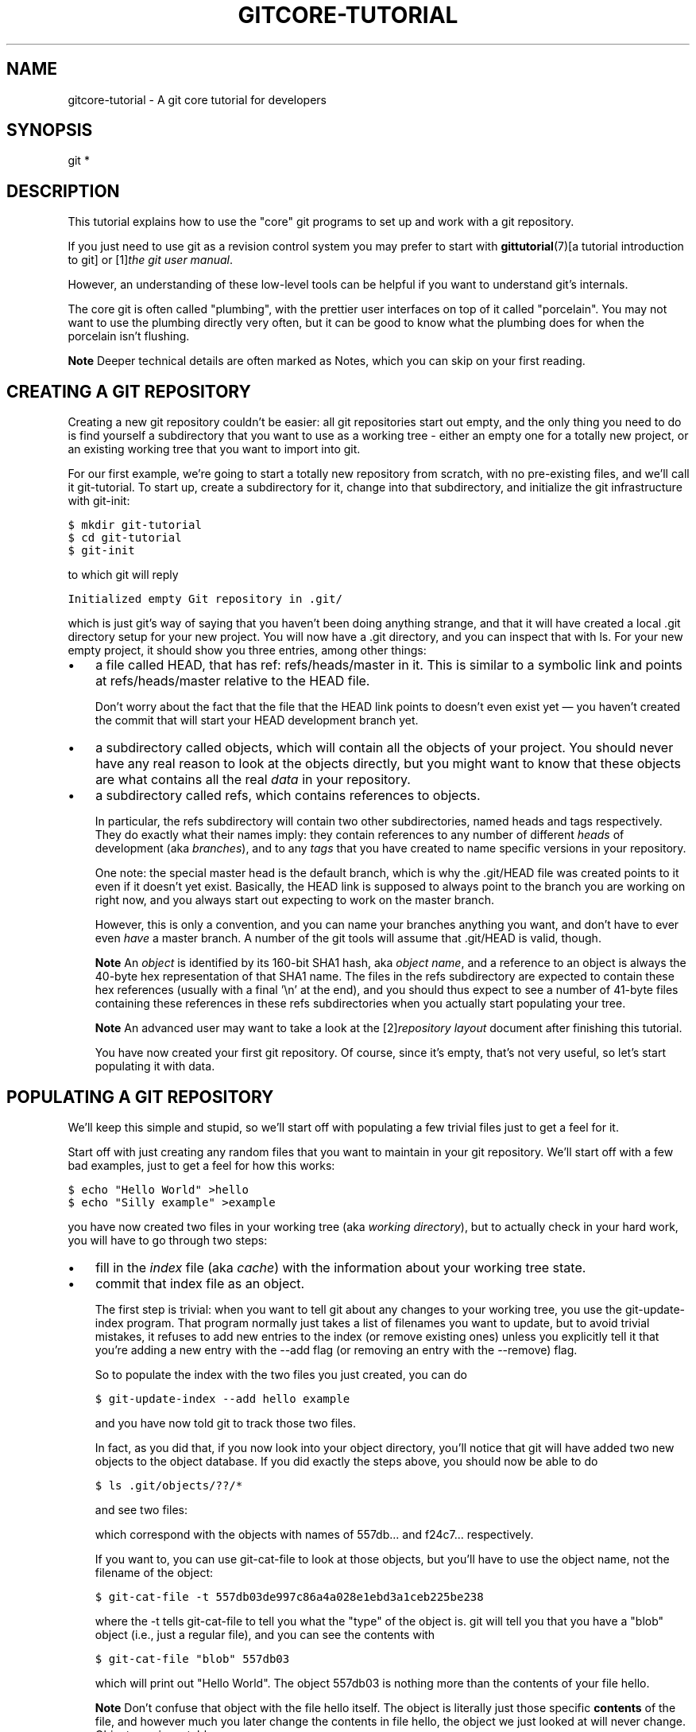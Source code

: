 .\" ** You probably do not want to edit this file directly **
.\" It was generated using the DocBook XSL Stylesheets (version 1.69.1).
.\" Instead of manually editing it, you probably should edit the DocBook XML
.\" source for it and then use the DocBook XSL Stylesheets to regenerate it.
.TH "GITCORE\-TUTORIAL" "7" "06/02/2008" "Git 1.5.6.rc0.84.g06f60" "Git Manual"
.\" disable hyphenation
.nh
.\" disable justification (adjust text to left margin only)
.ad l
.SH "NAME"
gitcore\-tutorial \- A git core tutorial for developers
.SH "SYNOPSIS"
git *
.SH "DESCRIPTION"
This tutorial explains how to use the "core" git programs to set up and work with a git repository.

If you just need to use git as a revision control system you may prefer to start with \fBgittutorial\fR(7)[a tutorial introduction to git] or [1]\&\fIthe git user manual\fR.

However, an understanding of these low\-level tools can be helpful if you want to understand git's internals.

The core git is often called "plumbing", with the prettier user interfaces on top of it called "porcelain". You may not want to use the plumbing directly very often, but it can be good to know what the plumbing does for when the porcelain isn't flushing.
.sp
.it 1 an-trap
.nr an-no-space-flag 1
.nr an-break-flag 1
.br
\fBNote\fR
Deeper technical details are often marked as Notes, which you can skip on your first reading.
.SH "CREATING A GIT REPOSITORY"
Creating a new git repository couldn't be easier: all git repositories start out empty, and the only thing you need to do is find yourself a subdirectory that you want to use as a working tree \- either an empty one for a totally new project, or an existing working tree that you want to import into git.

For our first example, we're going to start a totally new repository from scratch, with no pre\-existing files, and we'll call it git\-tutorial. To start up, create a subdirectory for it, change into that subdirectory, and initialize the git infrastructure with git\-init:
.sp
.nf
.ft C
$ mkdir git\-tutorial
$ cd git\-tutorial
$ git\-init
.ft

.fi
to which git will reply
.sp
.nf
.ft C
Initialized empty Git repository in .git/
.ft

.fi
which is just git's way of saying that you haven't been doing anything strange, and that it will have created a local .git directory setup for your new project. You will now have a .git directory, and you can inspect that with ls. For your new empty project, it should show you three entries, among other things:
.TP 3
\(bu
a file called HEAD, that has ref: refs/heads/master in it. This is similar to a symbolic link and points at refs/heads/master relative to the HEAD file.

Don't worry about the fact that the file that the HEAD link points to doesn't even exist yet \(em you haven't created the commit that will start your HEAD development branch yet.
.TP
\(bu
a subdirectory called objects, which will contain all the objects of your project. You should never have any real reason to look at the objects directly, but you might want to know that these objects are what contains all the real \fIdata\fR in your repository.
.TP
\(bu
a subdirectory called refs, which contains references to objects.

In particular, the refs subdirectory will contain two other subdirectories, named heads and tags respectively. They do exactly what their names imply: they contain references to any number of different \fIheads\fR of development (aka \fIbranches\fR), and to any \fItags\fR that you have created to name specific versions in your repository.

One note: the special master head is the default branch, which is why the .git/HEAD file was created points to it even if it doesn't yet exist. Basically, the HEAD link is supposed to always point to the branch you are working on right now, and you always start out expecting to work on the master branch.

However, this is only a convention, and you can name your branches anything you want, and don't have to ever even \fIhave\fR a master branch. A number of the git tools will assume that .git/HEAD is valid, though.
.sp
.it 1 an-trap
.nr an-no-space-flag 1
.nr an-break-flag 1
.br
\fBNote\fR
An \fIobject\fR is identified by its 160\-bit SHA1 hash, aka \fIobject name\fR, and a reference to an object is always the 40\-byte hex representation of that SHA1 name. The files in the refs subdirectory are expected to contain these hex references (usually with a final '\\n' at the end), and you should thus expect to see a number of 41\-byte files containing these references in these refs subdirectories when you actually start populating your tree.
.sp
.it 1 an-trap
.nr an-no-space-flag 1
.nr an-break-flag 1
.br
\fBNote\fR
An advanced user may want to take a look at the [2]\&\fIrepository layout\fR document after finishing this tutorial.

You have now created your first git repository. Of course, since it's empty, that's not very useful, so let's start populating it with data.
.SH "POPULATING A GIT REPOSITORY"
We'll keep this simple and stupid, so we'll start off with populating a few trivial files just to get a feel for it.

Start off with just creating any random files that you want to maintain in your git repository. We'll start off with a few bad examples, just to get a feel for how this works:
.sp
.nf
.ft C
$ echo "Hello World" >hello
$ echo "Silly example" >example
.ft

.fi
you have now created two files in your working tree (aka \fIworking directory\fR), but to actually check in your hard work, you will have to go through two steps:
.TP 3
\(bu
fill in the \fIindex\fR file (aka \fIcache\fR) with the information about your working tree state.
.TP
\(bu
commit that index file as an object.

The first step is trivial: when you want to tell git about any changes to your working tree, you use the git\-update\-index program. That program normally just takes a list of filenames you want to update, but to avoid trivial mistakes, it refuses to add new entries to the index (or remove existing ones) unless you explicitly tell it that you're adding a new entry with the \-\-add flag (or removing an entry with the \-\-remove) flag.

So to populate the index with the two files you just created, you can do
.sp
.nf
.ft C
$ git\-update\-index \-\-add hello example
.ft

.fi
and you have now told git to track those two files.

In fact, as you did that, if you now look into your object directory, you'll notice that git will have added two new objects to the object database. If you did exactly the steps above, you should now be able to do
.sp
.nf
.ft C
$ ls .git/objects/??/*
.ft

.fi
and see two files:
.sp
.nf
.ft C
.git/objects/55/7db03de997c86a4a028e1ebd3a1ceb225be238
.git/objects/f2/4c74a2e500f5ee1332c86b94199f52b1d1d962
.ft

.fi
which correspond with the objects with names of 557db\&... and f24c7\&... respectively.

If you want to, you can use git\-cat\-file to look at those objects, but you'll have to use the object name, not the filename of the object:
.sp
.nf
.ft C
$ git\-cat\-file \-t 557db03de997c86a4a028e1ebd3a1ceb225be238
.ft

.fi
where the \-t tells git\-cat\-file to tell you what the "type" of the object is. git will tell you that you have a "blob" object (i.e., just a regular file), and you can see the contents with
.sp
.nf
.ft C
$ git\-cat\-file "blob" 557db03
.ft

.fi
which will print out "Hello World". The object 557db03 is nothing more than the contents of your file hello.
.sp
.it 1 an-trap
.nr an-no-space-flag 1
.nr an-break-flag 1
.br
\fBNote\fR
Don't confuse that object with the file hello itself. The object is literally just those specific \fBcontents\fR of the file, and however much you later change the contents in file hello, the object we just looked at will never change. Objects are immutable.
.sp
.it 1 an-trap
.nr an-no-space-flag 1
.nr an-break-flag 1
.br
\fBNote\fR
The second example demonstrates that you can abbreviate the object name to only the first several hexadecimal digits in most places.

Anyway, as we mentioned previously, you normally never actually take a look at the objects themselves, and typing long 40\-character hex names is not something you'd normally want to do. The above digression was just to show that git\-update\-index did something magical, and actually saved away the contents of your files into the git object database.

Updating the index did something else too: it created a .git/index file. This is the index that describes your current working tree, and something you should be very aware of. Again, you normally never worry about the index file itself, but you should be aware of the fact that you have not actually really "checked in" your files into git so far, you've only \fBtold\fR git about them.

However, since git knows about them, you can now start using some of the most basic git commands to manipulate the files or look at their status.

In particular, let's not even check in the two files into git yet, we'll start off by adding another line to hello first:
.sp
.nf
.ft C
$ echo "It's a new day for git" >>hello
.ft

.fi
and you can now, since you told git about the previous state of hello, ask git what has changed in the tree compared to your old index, using the git\-diff\-files command:
.sp
.nf
.ft C
$ git\-diff\-files
.ft

.fi
Oops. That wasn't very readable. It just spit out its own internal version of a diff, but that internal version really just tells you that it has noticed that "hello" has been modified, and that the old object contents it had have been replaced with something else.

To make it readable, we can tell git\-diff\-files to output the differences as a patch, using the \-p flag:
.sp
.nf
.ft C
$ git\-diff\-files \-p
diff \-\-git a/hello b/hello
index 557db03..263414f 100644
\-\-\- a/hello
+++ b/hello
@@ \-1 +1,2 @@
 Hello World
+It's a new day for git
.ft

.fi
i.e. the diff of the change we caused by adding another line to hello.

In other words, git\-diff\-files always shows us the difference between what is recorded in the index, and what is currently in the working tree. That's very useful.

A common shorthand for git\-diff\-files \-p is to just write git diff, which will do the same thing.
.sp
.nf
.ft C
$ git diff
diff \-\-git a/hello b/hello
index 557db03..263414f 100644
\-\-\- a/hello
+++ b/hello
@@ \-1 +1,2 @@
 Hello World
+It's a new day for git
.ft

.fi
.SH "COMMITTING GIT STATE"
Now, we want to go to the next stage in git, which is to take the files that git knows about in the index, and commit them as a real tree. We do that in two phases: creating a \fItree\fR object, and committing that \fItree\fR object as a \fIcommit\fR object together with an explanation of what the tree was all about, along with information of how we came to that state.

Creating a tree object is trivial, and is done with git\-write\-tree. There are no options or other input: git\-write\-tree will take the current index state, and write an object that describes that whole index. In other words, we're now tying together all the different filenames with their contents (and their permissions), and we're creating the equivalent of a git "directory" object:
.sp
.nf
.ft C
$ git\-write\-tree
.ft

.fi
and this will just output the name of the resulting tree, in this case (if you have done exactly as I've described) it should be
.sp
.nf
.ft C
8988da15d077d4829fc51d8544c097def6644dbb
.ft

.fi
which is another incomprehensible object name. Again, if you want to, you can use git\-cat\-file \-t 8988d... to see that this time the object is not a "blob" object, but a "tree" object (you can also use git\-cat\-file to actually output the raw object contents, but you'll see mainly a binary mess, so that's less interesting).

However \(em normally you'd never use git\-write\-tree on its own, because normally you always commit a tree into a commit object using the git\-commit\-tree command. In fact, it's easier to not actually use git\-write\-tree on its own at all, but to just pass its result in as an argument to git\-commit\-tree.

git\-commit\-tree normally takes several arguments \(em it wants to know what the \fIparent\fR of a commit was, but since this is the first commit ever in this new repository, and it has no parents, we only need to pass in the object name of the tree. However, git\-commit\-tree also wants to get a commit message on its standard input, and it will write out the resulting object name for the commit to its standard output.

And this is where we create the .git/refs/heads/master file which is pointed at by HEAD. This file is supposed to contain the reference to the top\-of\-tree of the master branch, and since that's exactly what git\-commit\-tree spits out, we can do this all with a sequence of simple shell commands:
.sp
.nf
.ft C
$ tree=$(git\-write\-tree)
$ commit=$(echo 'Initial commit' | git\-commit\-tree $tree)
$ git\-update\-ref HEAD $commit
.ft

.fi
In this case this creates a totally new commit that is not related to anything else. Normally you do this only \fBonce\fR for a project ever, and all later commits will be parented on top of an earlier commit.

Again, normally you'd never actually do this by hand. There is a helpful script called git commit that will do all of this for you. So you could have just written git commit instead, and it would have done the above magic scripting for you.
.SH "MAKING A CHANGE"
Remember how we did the git\-update\-index on file hello and then we changed hello afterward, and could compare the new state of hello with the state we saved in the index file?

Further, remember how I said that git\-write\-tree writes the contents of the \fBindex\fR file to the tree, and thus what we just committed was in fact the \fBoriginal\fR contents of the file hello, not the new ones. We did that on purpose, to show the difference between the index state, and the state in the working tree, and how they don't have to match, even when we commit things.

As before, if we do git\-diff\-files \-p in our git\-tutorial project, we'll still see the same difference we saw last time: the index file hasn't changed by the act of committing anything. However, now that we have committed something, we can also learn to use a new command: git\-diff\-index.

Unlike git\-diff\-files, which showed the difference between the index file and the working tree, git\-diff\-index shows the differences between a committed \fBtree\fR and either the index file or the working tree. In other words, git\-diff\-index wants a tree to be diffed against, and before we did the commit, we couldn't do that, because we didn't have anything to diff against.

But now we can do
.sp
.nf
.ft C
$ git\-diff\-index \-p HEAD
.ft

.fi
(where \-p has the same meaning as it did in git\-diff\-files), and it will show us the same difference, but for a totally different reason. Now we're comparing the working tree not against the index file, but against the tree we just wrote. It just so happens that those two are obviously the same, so we get the same result.

Again, because this is a common operation, you can also just shorthand it with
.sp
.nf
.ft C
$ git diff HEAD
.ft

.fi
which ends up doing the above for you.

In other words, git\-diff\-index normally compares a tree against the working tree, but when given the \-\-cached flag, it is told to instead compare against just the index cache contents, and ignore the current working tree state entirely. Since we just wrote the index file to HEAD, doing git\-diff\-index \-\-cached \-p HEAD should thus return an empty set of differences, and that's exactly what it does.
.sp
.it 1 an-trap
.nr an-no-space-flag 1
.nr an-break-flag 1
.br
\fBNote\fR
git\-diff\-index really always uses the index for its comparisons, and saying that it compares a tree against the working tree is thus not strictly accurate. In particular, the list of files to compare (the "meta\-data") \fBalways\fR comes from the index file, regardless of whether the \-\-cached flag is used or not. The \-\-cached flag really only determines whether the file \fBcontents\fR to be compared come from the working tree or not.

This is not hard to understand, as soon as you realize that git simply never knows (or cares) about files that it is not told about explicitly. git will never go \fBlooking\fR for files to compare, it expects you to tell it what the files are, and that's what the index is there for.

However, our next step is to commit the \fBchange\fR we did, and again, to understand what's going on, keep in mind the difference between "working tree contents", "index file" and "committed tree". We have changes in the working tree that we want to commit, and we always have to work through the index file, so the first thing we need to do is to update the index cache:
.sp
.nf
.ft C
$ git\-update\-index hello
.ft

.fi
(note how we didn't need the \-\-add flag this time, since git knew about the file already).

Note what happens to the different git\-diff\-* versions here. After we've updated hello in the index, git\-diff\-files \-p now shows no differences, but git\-diff\-index \-p HEAD still *does* show that the current state is different from the state we committed. In fact, now git\-diff\-index shows the same difference whether we use the \-\-cached flag or not, since now the index is coherent with the working tree.

Now, since we've updated hello in the index, we can commit the new version. We could do it by writing the tree by hand again, and committing the tree (this time we'd have to use the \-p HEAD flag to tell commit that the HEAD was the \fBparent\fR of the new commit, and that this wasn't an initial commit any more), but you've done that once already, so let's just use the helpful script this time:
.sp
.nf
.ft C
$ git commit
.ft

.fi
which starts an editor for you to write the commit message and tells you a bit about what you have done.

Write whatever message you want, and all the lines that start with \fI#\fR will be pruned out, and the rest will be used as the commit message for the change. If you decide you don't want to commit anything after all at this point (you can continue to edit things and update the index), you can just leave an empty message. Otherwise git commit will commit the change for you.

You've now made your first real git commit. And if you're interested in looking at what git commit really does, feel free to investigate: it's a few very simple shell scripts to generate the helpful (?) commit message headers, and a few one\-liners that actually do the commit itself (git\-commit).
.SH "INSPECTING CHANGES"
While creating changes is useful, it's even more useful if you can tell later what changed. The most useful command for this is another of the diff family, namely git\-diff\-tree.

git\-diff\-tree can be given two arbitrary trees, and it will tell you the differences between them. Perhaps even more commonly, though, you can give it just a single commit object, and it will figure out the parent of that commit itself, and show the difference directly. Thus, to get the same diff that we've already seen several times, we can now do
.sp
.nf
.ft C
$ git\-diff\-tree \-p HEAD
.ft

.fi
(again, \-p means to show the difference as a human\-readable patch), and it will show what the last commit (in HEAD) actually changed.
.sp
.it 1 an-trap
.nr an-no-space-flag 1
.nr an-break-flag 1
.br
\fBNote\fR
Here is an ASCII art by Jon Loeliger that illustrates how various diff\-* commands compare things.
.sp
.nf
            diff\-tree
             +\-\-\-\-+
             |    |
             |    |
             V    V
          +\-\-\-\-\-\-\-\-\-\-\-+
          | Object DB |
          |  Backing  |
          |   Store   |
          +\-\-\-\-\-\-\-\-\-\-\-+
            ^    ^
            |    |
            |    |  diff\-index \-\-cached
            |    |
diff\-index  |    V
            |  +\-\-\-\-\-\-\-\-\-\-\-+
            |  |   Index   |
            |  |  "cache"  |
            |  +\-\-\-\-\-\-\-\-\-\-\-+
            |    ^
            |    |
            |    |  diff\-files
            |    |
            V    V
          +\-\-\-\-\-\-\-\-\-\-\-+
          |  Working  |
          | Directory |
          +\-\-\-\-\-\-\-\-\-\-\-+
.fi
More interestingly, you can also give git\-diff\-tree the \-\-pretty flag, which tells it to also show the commit message and author and date of the commit, and you can tell it to show a whole series of diffs. Alternatively, you can tell it to be "silent", and not show the diffs at all, but just show the actual commit message.

In fact, together with the git\-rev\-list program (which generates a list of revisions), git\-diff\-tree ends up being a veritable fount of changes. A trivial (but very useful) script called git\-whatchanged is included with git which does exactly this, and shows a log of recent activities.

To see the whole history of our pitiful little git\-tutorial project, you can do
.sp
.nf
.ft C
$ git log
.ft

.fi
which shows just the log messages, or if we want to see the log together with the associated patches use the more complex (and much more powerful)
.sp
.nf
.ft C
$ git\-whatchanged \-p
.ft

.fi
and you will see exactly what has changed in the repository over its short history.
.sp
.it 1 an-trap
.nr an-no-space-flag 1
.nr an-break-flag 1
.br
\fBNote\fR
When using the above two commands, the initial commit will be shown. If this is a problem because it is huge, you can hide it by setting the log.showroot configuration variable to false. Having this, you can still show it for each command just adding the \-\-root option, which is a flag for git\-diff\-tree accepted by both commands.

With that, you should now be having some inkling of what git does, and can explore on your own.
.sp
.it 1 an-trap
.nr an-no-space-flag 1
.nr an-break-flag 1
.br
\fBNote\fR
Most likely, you are not directly using the core git Plumbing commands, but using Porcelain such as git\-add, `git\-rm' and `git\-commit'.
.SH "TAGGING A VERSION"
In git, there are two kinds of tags, a "light" one, and an "annotated tag".

A "light" tag is technically nothing more than a branch, except we put it in the .git/refs/tags/ subdirectory instead of calling it a head. So the simplest form of tag involves nothing more than
.sp
.nf
.ft C
$ git tag my\-first\-tag
.ft

.fi
which just writes the current HEAD into the .git/refs/tags/my\-first\-tag file, after which point you can then use this symbolic name for that particular state. You can, for example, do
.sp
.nf
.ft C
$ git diff my\-first\-tag
.ft

.fi
to diff your current state against that tag which at this point will obviously be an empty diff, but if you continue to develop and commit stuff, you can use your tag as an "anchor\-point" to see what has changed since you tagged it.

An "annotated tag" is actually a real git object, and contains not only a pointer to the state you want to tag, but also a small tag name and message, along with optionally a PGP signature that says that yes, you really did that tag. You create these annotated tags with either the \-a or \-s flag to git tag:
.sp
.nf
.ft C
$ git tag \-s <tagname>
.ft

.fi
which will sign the current HEAD (but you can also give it another argument that specifies the thing to tag, i.e., you could have tagged the current mybranch point by using git tag <tagname> mybranch).

You normally only do signed tags for major releases or things like that, while the light\-weight tags are useful for any marking you want to do \(em any time you decide that you want to remember a certain point, just create a private tag for it, and you have a nice symbolic name for the state at that point.
.SH "COPYING REPOSITORIES"
git repositories are normally totally self\-sufficient and relocatable. Unlike CVS, for example, there is no separate notion of "repository" and "working tree". A git repository normally \fBis\fR the working tree, with the local git information hidden in the .git subdirectory. There is nothing else. What you see is what you got.
.sp
.it 1 an-trap
.nr an-no-space-flag 1
.nr an-break-flag 1
.br
\fBNote\fR
You can tell git to split the git internal information from the directory that it tracks, but we'll ignore that for now: it's not how normal projects work, and it's really only meant for special uses. So the mental model of "the git information is always tied directly to the working tree that it describes" may not be technically 100% accurate, but it's a good model for all normal use.

This has two implications:
.TP 3
\(bu
if you grow bored with the tutorial repository you created (or you've made a mistake and want to start all over), you can just do simple
.sp
.nf
.ft C
$ rm \-rf git\-tutorial
.ft

.fi
and it will be gone. There's no external repository, and there's no history outside the project you created.
.TP
\(bu
if you want to move or duplicate a git repository, you can do so. There is git clone command, but if all you want to do is just to create a copy of your repository (with all the full history that went along with it), you can do so with a regular cp \-a git\-tutorial new\-git\-tutorial.

Note that when you've moved or copied a git repository, your git index file (which caches various information, notably some of the "stat" information for the files involved) will likely need to be refreshed. So after you do a cp \-a to create a new copy, you'll want to do
.sp
.nf
.ft C
$ git\-update\-index \-\-refresh
.ft

.fi
in the new repository to make sure that the index file is up\-to\-date.

Note that the second point is true even across machines. You can duplicate a remote git repository with \fBany\fR regular copy mechanism, be it scp, rsync or wget.

When copying a remote repository, you'll want to at a minimum update the index cache when you do this, and especially with other peoples' repositories you often want to make sure that the index cache is in some known state (you don't know \fBwhat\fR they've done and not yet checked in), so usually you'll precede the git\-update\-index with a
.sp
.nf
.ft C
$ git\-read\-tree \-\-reset HEAD
$ git\-update\-index \-\-refresh
.ft

.fi
which will force a total index re\-build from the tree pointed to by HEAD. It resets the index contents to HEAD, and then the git\-update\-index makes sure to match up all index entries with the checked\-out files. If the original repository had uncommitted changes in its working tree, git\-update\-index \-\-refresh notices them and tells you they need to be updated.

The above can also be written as simply
.sp
.nf
.ft C
$ git reset
.ft

.fi
and in fact a lot of the common git command combinations can be scripted with the git xyz interfaces. You can learn things by just looking at what the various git scripts do. For example, git reset used to be the above two lines implemented in git\-reset, but some things like git status and git commit are slightly more complex scripts around the basic git commands.

Many (most?) public remote repositories will not contain any of the checked out files or even an index file, and will \fBonly\fR contain the actual core git files. Such a repository usually doesn't even have the .git subdirectory, but has all the git files directly in the repository.

To create your own local live copy of such a "raw" git repository, you'd first create your own subdirectory for the project, and then copy the raw repository contents into the .git directory. For example, to create your own copy of the git repository, you'd do the following
.sp
.nf
.ft C
$ mkdir my\-git
$ cd my\-git
$ rsync \-rL rsync://rsync.kernel.org/pub/scm/git/git.git/ .git
.ft

.fi
followed by
.sp
.nf
.ft C
$ git\-read\-tree HEAD
.ft

.fi
to populate the index. However, now you have populated the index, and you have all the git internal files, but you will notice that you don't actually have any of the working tree files to work on. To get those, you'd check them out with
.sp
.nf
.ft C
$ git\-checkout\-index \-u \-a
.ft

.fi
where the \-u flag means that you want the checkout to keep the index up\-to\-date (so that you don't have to refresh it afterward), and the \-a flag means "check out all files" (if you have a stale copy or an older version of a checked out tree you may also need to add the \-f flag first, to tell git\-checkout\-index to \fBforce\fR overwriting of any old files).

Again, this can all be simplified with
.sp
.nf
.ft C
$ git clone rsync://rsync.kernel.org/pub/scm/git/git.git/ my\-git
$ cd my\-git
$ git checkout
.ft

.fi
which will end up doing all of the above for you.

You have now successfully copied somebody else's (mine) remote repository, and checked it out.
.SH "CREATING A NEW BRANCH"
Branches in git are really nothing more than pointers into the git object database from within the .git/refs/ subdirectory, and as we already discussed, the HEAD branch is nothing but a symlink to one of these object pointers.

You can at any time create a new branch by just picking an arbitrary point in the project history, and just writing the SHA1 name of that object into a file under .git/refs/heads/. You can use any filename you want (and indeed, subdirectories), but the convention is that the "normal" branch is called master. That's just a convention, though, and nothing enforces it.

To show that as an example, let's go back to the git\-tutorial repository we used earlier, and create a branch in it. You do that by simply just saying that you want to check out a new branch:
.sp
.nf
.ft C
$ git checkout \-b mybranch
.ft

.fi
will create a new branch based at the current HEAD position, and switch to it.
.sp
.it 1 an-trap
.nr an-no-space-flag 1
.nr an-break-flag 1
.br
\fBNote\fR
If you make the decision to start your new branch at some other point in the history than the current HEAD, you can do so by just telling git checkout what the base of the checkout would be. In other words, if you have an earlier tag or branch, you'd just do
.sp
.nf
.ft C
$ git checkout \-b mybranch earlier\-commit
.ft

.fi
and it would create the new branch mybranch at the earlier commit, and check out the state at that time.

You can always just jump back to your original master branch by doing
.sp
.nf
.ft C
$ git checkout master
.ft

.fi
(or any other branch\-name, for that matter) and if you forget which branch you happen to be on, a simple
.sp
.nf
.ft C
$ cat .git/HEAD
.ft

.fi
will tell you where it's pointing. To get the list of branches you have, you can say
.sp
.nf
.ft C
$ git branch
.ft

.fi
which used to be nothing more than a simple script around ls .git/refs/heads. There will be an asterisk in front of the branch you are currently on.

Sometimes you may wish to create a new branch _without_ actually checking it out and switching to it. If so, just use the command
.sp
.nf
.ft C
$ git branch <branchname> [startingpoint]
.ft

.fi
which will simply _create_ the branch, but will not do anything further. You can then later \(em once you decide that you want to actually develop on that branch \(em switch to that branch with a regular git checkout with the branchname as the argument.
.SH "MERGING TWO BRANCHES"
One of the ideas of having a branch is that you do some (possibly experimental) work in it, and eventually merge it back to the main branch. So assuming you created the above mybranch that started out being the same as the original master branch, let's make sure we're in that branch, and do some work there.
.sp
.nf
.ft C
$ git checkout mybranch
$ echo "Work, work, work" >>hello
$ git commit \-m "Some work." \-i hello
.ft

.fi
Here, we just added another line to hello, and we used a shorthand for doing both git\-update\-index hello and git commit by just giving the filename directly to git commit, with an \-i flag (it tells git to \fIinclude\fR that file in addition to what you have done to the index file so far when making the commit). The \-m flag is to give the commit log message from the command line.

Now, to make it a bit more interesting, let's assume that somebody else does some work in the original branch, and simulate that by going back to the master branch, and editing the same file differently there:
.sp
.nf
.ft C
$ git checkout master
.ft

.fi
Here, take a moment to look at the contents of hello, and notice how they don't contain the work we just did in mybranch \(em because that work hasn't happened in the master branch at all. Then do
.sp
.nf
.ft C
$ echo "Play, play, play" >>hello
$ echo "Lots of fun" >>example
$ git commit \-m "Some fun." \-i hello example
.ft

.fi
since the master branch is obviously in a much better mood.

Now, you've got two branches, and you decide that you want to merge the work done. Before we do that, let's introduce a cool graphical tool that helps you view what's going on:
.sp
.nf
.ft C
$ gitk \-\-all
.ft

.fi
will show you graphically both of your branches (that's what the \-\-all means: normally it will just show you your current HEAD) and their histories. You can also see exactly how they came to be from a common source.

Anyway, let's exit gitk (^Q or the File menu), and decide that we want to merge the work we did on the mybranch branch into the master branch (which is currently our HEAD too). To do that, there's a nice script called git merge, which wants to know which branches you want to resolve and what the merge is all about:
.sp
.nf
.ft C
$ git merge \-m "Merge work in mybranch" mybranch
.ft

.fi
where the first argument is going to be used as the commit message if the merge can be resolved automatically.

Now, in this case we've intentionally created a situation where the merge will need to be fixed up by hand, though, so git will do as much of it as it can automatically (which in this case is just merge the example file, which had no differences in the mybranch branch), and say:
.sp
.nf
.ft C
        Auto\-merging hello
        CONFLICT (content): Merge conflict in hello
        Automatic merge failed; fix up by hand
.ft

.fi
It tells you that it did an "Automatic merge", which failed due to conflicts in hello.

Not to worry. It left the (trivial) conflict in hello in the same form you should already be well used to if you've ever used CVS, so let's just open hello in our editor (whatever that may be), and fix it up somehow. I'd suggest just making it so that hello contains all four lines:
.sp
.nf
.ft C
Hello World
It's a new day for git
Play, play, play
Work, work, work
.ft

.fi
and once you're happy with your manual merge, just do a
.sp
.nf
.ft C
$ git commit \-i hello
.ft

.fi
which will very loudly warn you that you're now committing a merge (which is correct, so never mind), and you can write a small merge message about your adventures in git\-merge\-land.

After you're done, start up gitk \-\-all to see graphically what the history looks like. Notice that mybranch still exists, and you can switch to it, and continue to work with it if you want to. The mybranch branch will not contain the merge, but next time you merge it from the master branch, git will know how you merged it, so you'll not have to do _that_ merge again.

Another useful tool, especially if you do not always work in X\-Window environment, is git show\-branch.
.sp
.nf
.ft C
$ git\-show\-branch \-\-topo\-order \-\-more=1 master mybranch
* [master] Merge work in mybranch
 ! [mybranch] Some work.
\-\-
\-  [master] Merge work in mybranch
*+ [mybranch] Some work.
*  [master^] Some fun.
.ft

.fi
The first two lines indicate that it is showing the two branches and the first line of the commit log message from their top\-of\-the\-tree commits, you are currently on master branch (notice the asterisk * character), and the first column for the later output lines is used to show commits contained in the master branch, and the second column for the mybranch branch. Three commits are shown along with their log messages. All of them have non blank characters in the first column (* shows an ordinary commit on the current branch, \- is a merge commit), which means they are now part of the master branch. Only the "Some work" commit has the plus + character in the second column, because mybranch has not been merged to incorporate these commits from the master branch. The string inside brackets before the commit log message is a short name you can use to name the commit. In the above example, \fImaster\fR and \fImybranch\fR are branch heads. \fImaster^\fR is the first parent of \fImaster\fR branch head. Please see \fIgit\-rev\-parse\fR documentation if you see more complex cases.
.sp
.it 1 an-trap
.nr an-no-space-flag 1
.nr an-break-flag 1
.br
\fBNote\fR
Without the \fI\-\-more=1\fR option, \fIgit\-show\-branch\fR would not output the \fI[master^]\fR commit, as \fI[mybranch]\fR commit is a common ancestor of both \fImaster\fR and \fImybranch\fR tips. Please see \fIgit\-show\-branch\fR documentation for details.
.sp
.it 1 an-trap
.nr an-no-space-flag 1
.nr an-break-flag 1
.br
\fBNote\fR
If there were more commits on the \fImaster\fR branch after the merge, the merge commit itself would not be shown by \fIgit\-show\-branch\fR by default. You would need to provide \fI\-\-sparse\fR option to make the merge commit visible in this case.

Now, let's pretend you are the one who did all the work in mybranch, and the fruit of your hard work has finally been merged to the master branch. Let's go back to mybranch, and run git merge to get the "upstream changes" back to your branch.
.sp
.nf
.ft C
$ git checkout mybranch
$ git merge \-m "Merge upstream changes." master
.ft

.fi
This outputs something like this (the actual commit object names would be different)
.sp
.nf
.ft C
Updating from ae3a2da... to a80b4aa....
Fast forward
 example |    1 +
 hello   |    1 +
 2 files changed, 2 insertions(+), 0 deletions(\-)
.ft

.fi
Because your branch did not contain anything more than what are already merged into the master branch, the merge operation did not actually do a merge. Instead, it just updated the top of the tree of your branch to that of the master branch. This is often called \fIfast forward\fR merge.

You can run gitk \-\-all again to see how the commit ancestry looks like, or run show\-branch, which tells you this.
.sp
.nf
.ft C
$ git show\-branch master mybranch
! [master] Merge work in mybranch
 * [mybranch] Merge work in mybranch
\-\-
\-\- [master] Merge work in mybranch
.ft

.fi
.SH "MERGING EXTERNAL WORK"
It's usually much more common that you merge with somebody else than merging with your own branches, so it's worth pointing out that git makes that very easy too, and in fact, it's not that different from doing a git merge. In fact, a remote merge ends up being nothing more than "fetch the work from a remote repository into a temporary tag" followed by a git merge.

Fetching from a remote repository is done by, unsurprisingly, git fetch:
.sp
.nf
.ft C
$ git fetch <remote\-repository>
.ft

.fi
One of the following transports can be used to name the repository to download from:
.TP
Rsync
rsync://remote.machine/path/to/repo.git/

Rsync transport is usable for both uploading and downloading, but is completely unaware of what git does, and can produce unexpected results when you download from the public repository while the repository owner is uploading into it via rsync transport. Most notably, it could update the files under refs/ which holds the object name of the topmost commits before uploading the files in objects/ \(em the downloader would obtain head commit object name while that object itself is still not available in the repository. For this reason, it is considered deprecated.
.TP
SSH
remote.machine:/path/to/repo.git/ or

ssh://remote.machine/path/to/repo.git/

This transport can be used for both uploading and downloading, and requires you to have a log\-in privilege over ssh to the remote machine. It finds out the set of objects the other side lacks by exchanging the head commits both ends have and transfers (close to) minimum set of objects. It is by far the most efficient way to exchange git objects between repositories.
.TP
Local directory
/path/to/repo.git/

This transport is the same as SSH transport but uses sh to run both ends on the local machine instead of running other end on the remote machine via ssh.
.TP
git Native
git://remote.machine/path/to/repo.git/

This transport was designed for anonymous downloading. Like SSH transport, it finds out the set of objects the downstream side lacks and transfers (close to) minimum set of objects.
.TP
HTTP(S)
http://remote.machine/path/to/repo.git/

Downloader from http and https URL first obtains the topmost commit object name from the remote site by looking at the specified refname under repo.git/refs/ directory, and then tries to obtain the commit object by downloading from repo.git/objects/xx/xxx... using the object name of that commit object. Then it reads the commit object to find out its parent commits and the associate tree object; it repeats this process until it gets all the necessary objects. Because of this behavior, they are sometimes also called \fIcommit walkers\fR.

The \fIcommit walkers\fR are sometimes also called \fIdumb transports\fR, because they do not require any git aware smart server like git Native transport does. Any stock HTTP server that does not even support directory index would suffice. But you must prepare your repository with git\-update\-server\-info to help dumb transport downloaders.

Once you fetch from the remote repository, you merge that with your current branch.

However \(em it's such a common thing to fetch and then immediately merge, that it's called git pull, and you can simply do
.sp
.nf
.ft C
$ git pull <remote\-repository>
.ft

.fi
and optionally give a branch\-name for the remote end as a second argument.
.sp
.it 1 an-trap
.nr an-no-space-flag 1
.nr an-break-flag 1
.br
\fBNote\fR
You could do without using any branches at all, by keeping as many local repositories as you would like to have branches, and merging between them with git pull, just like you merge between branches. The advantage of this approach is that it lets you keep a set of files for each branch checked out and you may find it easier to switch back and forth if you juggle multiple lines of development simultaneously. Of course, you will pay the price of more disk usage to hold multiple working trees, but disk space is cheap these days.

It is likely that you will be pulling from the same remote repository from time to time. As a short hand, you can store the remote repository URL in the local repository's config file like this:
.sp
.nf
.ft C
$ git config remote.linus.url http://www.kernel.org/pub/scm/git/git.git/
.ft

.fi
and use the "linus" keyword with git pull instead of the full URL.

Examples.
.TP 3
1.
git pull linus
.TP
2.
git pull linus tag v0.99.1

the above are equivalent to:
.TP 3
1.
git pull http://www.kernel.org/pub/scm/git/git.git/ HEAD
.TP
2.
git pull http://www.kernel.org/pub/scm/git/git.git/ tag v0.99.1
.SH "HOW DOES THE MERGE WORK?"
We said this tutorial shows what plumbing does to help you cope with the porcelain that isn't flushing, but we so far did not talk about how the merge really works. If you are following this tutorial the first time, I'd suggest to skip to "Publishing your work" section and come back here later.

OK, still with me? To give us an example to look at, let's go back to the earlier repository with "hello" and "example" file, and bring ourselves back to the pre\-merge state:
.sp
.nf
.ft C
$ git show\-branch \-\-more=2 master mybranch
! [master] Merge work in mybranch
 * [mybranch] Merge work in mybranch
\-\-
\-\- [master] Merge work in mybranch
+* [master^2] Some work.
+* [master^] Some fun.
.ft

.fi
Remember, before running git merge, our master head was at "Some fun." commit, while our mybranch head was at "Some work." commit.
.sp
.nf
.ft C
$ git checkout mybranch
$ git reset \-\-hard master^2
$ git checkout master
$ git reset \-\-hard master^
.ft

.fi
After rewinding, the commit structure should look like this:
.sp
.nf
.ft C
$ git show\-branch
* [master] Some fun.
 ! [mybranch] Some work.
\-\-
 + [mybranch] Some work.
*  [master] Some fun.
*+ [mybranch^] New day.
.ft

.fi
Now we are ready to experiment with the merge by hand.

git merge command, when merging two branches, uses 3\-way merge algorithm. First, it finds the common ancestor between them. The command it uses is git\-merge\-base:
.sp
.nf
.ft C
$ mb=$(git\-merge\-base HEAD mybranch)
.ft

.fi
The command writes the commit object name of the common ancestor to the standard output, so we captured its output to a variable, because we will be using it in the next step. By the way, the common ancestor commit is the "New day." commit in this case. You can tell it by:
.sp
.nf
.ft C
$ git\-name\-rev $mb
my\-first\-tag
.ft

.fi
After finding out a common ancestor commit, the second step is this:
.sp
.nf
.ft C
$ git\-read\-tree \-m \-u $mb HEAD mybranch
.ft

.fi
This is the same git\-read\-tree command we have already seen, but it takes three trees, unlike previous examples. This reads the contents of each tree into different \fIstage\fR in the index file (the first tree goes to stage 1, the second to stage 2, etc.). After reading three trees into three stages, the paths that are the same in all three stages are \fIcollapsed\fR into stage 0. Also paths that are the same in two of three stages are collapsed into stage 0, taking the SHA1 from either stage 2 or stage 3, whichever is different from stage 1 (i.e. only one side changed from the common ancestor).

After \fIcollapsing\fR operation, paths that are different in three trees are left in non\-zero stages. At this point, you can inspect the index file with this command:
.sp
.nf
.ft C
$ git\-ls\-files \-\-stage
100644 7f8b141b65fdcee47321e399a2598a235a032422 0       example
100644 263414f423d0e4d70dae8fe53fa34614ff3e2860 1       hello
100644 06fa6a24256dc7e560efa5687fa84b51f0263c3a 2       hello
100644 cc44c73eb783565da5831b4d820c962954019b69 3       hello
.ft

.fi
In our example of only two files, we did not have unchanged files so only \fIexample\fR resulted in collapsing, but in real\-life large projects, only small number of files change in one commit, and this \fIcollapsing\fR tends to trivially merge most of the paths fairly quickly, leaving only a handful the real changes in non\-zero stages.

To look at only non\-zero stages, use \-\-unmerged flag:
.sp
.nf
.ft C
$ git\-ls\-files \-\-unmerged
100644 263414f423d0e4d70dae8fe53fa34614ff3e2860 1       hello
100644 06fa6a24256dc7e560efa5687fa84b51f0263c3a 2       hello
100644 cc44c73eb783565da5831b4d820c962954019b69 3       hello
.ft

.fi
The next step of merging is to merge these three versions of the file, using 3\-way merge. This is done by giving git\-merge\-one\-file command as one of the arguments to git\-merge\-index command:
.sp
.nf
.ft C
$ git\-merge\-index git\-merge\-one\-file hello
Auto\-merging hello.
merge: warning: conflicts during merge
ERROR: Merge conflict in hello.
fatal: merge program failed
.ft

.fi
git\-merge\-one\-file script is called with parameters to describe those three versions, and is responsible to leave the merge results in the working tree. It is a fairly straightforward shell script, and eventually calls merge program from RCS suite to perform a file\-level 3\-way merge. In this case, merge detects conflicts, and the merge result with conflict marks is left in the working tree.. This can be seen if you run ls\-files \-\-stage again at this point:
.sp
.nf
.ft C
$ git\-ls\-files \-\-stage
100644 7f8b141b65fdcee47321e399a2598a235a032422 0       example
100644 263414f423d0e4d70dae8fe53fa34614ff3e2860 1       hello
100644 06fa6a24256dc7e560efa5687fa84b51f0263c3a 2       hello
100644 cc44c73eb783565da5831b4d820c962954019b69 3       hello
.ft

.fi
This is the state of the index file and the working file after git merge returns control back to you, leaving the conflicting merge for you to resolve. Notice that the path hello is still unmerged, and what you see with git diff at this point is differences since stage 2 (i.e. your version).
.SH "PUBLISHING YOUR WORK"
So, we can use somebody else's work from a remote repository, but how can \fByou\fR prepare a repository to let other people pull from it?

You do your real work in your working tree that has your primary repository hanging under it as its .git subdirectory. You \fBcould\fR make that repository accessible remotely and ask people to pull from it, but in practice that is not the way things are usually done. A recommended way is to have a public repository, make it reachable by other people, and when the changes you made in your primary working tree are in good shape, update the public repository from it. This is often called \fIpushing\fR.
.sp
.it 1 an-trap
.nr an-no-space-flag 1
.nr an-break-flag 1
.br
\fBNote\fR
This public repository could further be mirrored, and that is how git repositories at kernel.org are managed.

Publishing the changes from your local (private) repository to your remote (public) repository requires a write privilege on the remote machine. You need to have an SSH account there to run a single command, git\-receive\-pack.

First, you need to create an empty repository on the remote machine that will house your public repository. This empty repository will be populated and be kept up\-to\-date by pushing into it later. Obviously, this repository creation needs to be done only once.
.sp
.it 1 an-trap
.nr an-no-space-flag 1
.nr an-break-flag 1
.br
\fBNote\fR
git push uses a pair of programs, git\-send\-pack on your local machine, and git\-receive\-pack on the remote machine. The communication between the two over the network internally uses an SSH connection.

Your private repository's git directory is usually .git, but your public repository is often named after the project name, i.e. <project>.git. Let's create such a public repository for project my\-git. After logging into the remote machine, create an empty directory:
.sp
.nf
.ft C
$ mkdir my\-git.git
.ft

.fi
Then, make that directory into a git repository by running git init, but this time, since its name is not the usual .git, we do things slightly differently:
.sp
.nf
.ft C
$ GIT_DIR=my\-git.git git\-init
.ft

.fi
Make sure this directory is available for others you want your changes to be pulled by via the transport of your choice. Also you need to make sure that you have the git\-receive\-pack program on the $PATH.
.sp
.it 1 an-trap
.nr an-no-space-flag 1
.nr an-break-flag 1
.br
\fBNote\fR
Many installations of sshd do not invoke your shell as the login shell when you directly run programs; what this means is that if your login shell is bash, only .bashrc is read and not .bash_profile. As a workaround, make sure .bashrc sets up $PATH so that you can run git\-receive\-pack program.
.sp
.it 1 an-trap
.nr an-no-space-flag 1
.nr an-break-flag 1
.br
\fBNote\fR
If you plan to publish this repository to be accessed over http, you should do chmod +x my\-git.git/hooks/post\-update at this point. This makes sure that every time you push into this repository, git\-update\-server\-info is run.

Your "public repository" is now ready to accept your changes. Come back to the machine you have your private repository. From there, run this command:
.sp
.nf
.ft C
$ git push <public\-host>:/path/to/my\-git.git master
.ft

.fi
This synchronizes your public repository to match the named branch head (i.e. master in this case) and objects reachable from them in your current repository.

As a real example, this is how I update my public git repository. Kernel.org mirror network takes care of the propagation to other publicly visible machines:
.sp
.nf
.ft C
$ git push master.kernel.org:/pub/scm/git/git.git/
.ft

.fi
.SH "PACKING YOUR REPOSITORY"
Earlier, we saw that one file under .git/objects/??/ directory is stored for each git object you create. This representation is efficient to create atomically and safely, but not so convenient to transport over the network. Since git objects are immutable once they are created, there is a way to optimize the storage by "packing them together". The command
.sp
.nf
.ft C
$ git repack
.ft

.fi
will do it for you. If you followed the tutorial examples, you would have accumulated about 17 objects in .git/objects/??/ directories by now. git repack tells you how many objects it packed, and stores the packed file in .git/objects/pack directory.
.sp
.it 1 an-trap
.nr an-no-space-flag 1
.nr an-break-flag 1
.br
\fBNote\fR
You will see two files, pack\-*.pack and pack\-*.idx, in .git/objects/pack directory. They are closely related to each other, and if you ever copy them by hand to a different repository for whatever reason, you should make sure you copy them together. The former holds all the data from the objects in the pack, and the latter holds the index for random access.

If you are paranoid, running git\-verify\-pack command would detect if you have a corrupt pack, but do not worry too much. Our programs are always perfect ;\-).

Once you have packed objects, you do not need to leave the unpacked objects that are contained in the pack file anymore.
.sp
.nf
.ft C
$ git prune\-packed
.ft

.fi
would remove them for you.

You can try running find .git/objects \-type f before and after you run git prune\-packed if you are curious. Also git count\-objects would tell you how many unpacked objects are in your repository and how much space they are consuming.
.sp
.it 1 an-trap
.nr an-no-space-flag 1
.nr an-break-flag 1
.br
\fBNote\fR
git pull is slightly cumbersome for HTTP transport, as a packed repository may contain relatively few objects in a relatively large pack. If you expect many HTTP pulls from your public repository you might want to repack & prune often, or never.

If you run git repack again at this point, it will say "Nothing to pack". Once you continue your development and accumulate the changes, running git repack again will create a new pack, that contains objects created since you packed your repository the last time. We recommend that you pack your project soon after the initial import (unless you are starting your project from scratch), and then run git repack every once in a while, depending on how active your project is.

When a repository is synchronized via git push and git pull objects packed in the source repository are usually stored unpacked in the destination, unless rsync transport is used. While this allows you to use different packing strategies on both ends, it also means you may need to repack both repositories every once in a while.
.SH "WORKING WITH OTHERS"
Although git is a truly distributed system, it is often convenient to organize your project with an informal hierarchy of developers. Linux kernel development is run this way. There is a nice illustration (page 17, "Merges to Mainline") in [3]\&\fIRandy Dunlap's presentation\fR.

It should be stressed that this hierarchy is purely \fBinformal\fR. There is nothing fundamental in git that enforces the "chain of patch flow" this hierarchy implies. You do not have to pull from only one remote repository.

A recommended workflow for a "project lead" goes like this:
.TP 3
1.
Prepare your primary repository on your local machine. Your work is done there.
.TP
2.
Prepare a public repository accessible to others.

If other people are pulling from your repository over dumb transport protocols (HTTP), you need to keep this repository \fIdumb transport friendly\fR. After git init, $GIT_DIR/hooks/post\-update copied from the standard templates would contain a call to git\-update\-server\-info but the post\-update hook itself is disabled by default \(em enable it with chmod +x post\-update. This makes sure git\-update\-server\-info keeps the necessary files up\-to\-date.
.TP
3.
Push into the public repository from your primary repository.
.TP
4.
git repack the public repository. This establishes a big pack that contains the initial set of objects as the baseline, and possibly git prune if the transport used for pulling from your repository supports packed repositories.
.TP
5.
Keep working in your primary repository. Your changes include modifications of your own, patches you receive via e\-mails, and merges resulting from pulling the "public" repositories of your "subsystem maintainers".

You can repack this private repository whenever you feel like.
.TP
6.
Push your changes to the public repository, and announce it to the public.
.TP
7.
Every once in a while, "git repack" the public repository. Go back to step 5. and continue working.

A recommended work cycle for a "subsystem maintainer" who works on that project and has an own "public repository" goes like this:
.TP 3
1.
Prepare your work repository, by git clone the public repository of the "project lead". The URL used for the initial cloning is stored in the remote.origin.url configuration variable.
.TP
2.
Prepare a public repository accessible to others, just like the "project lead" person does.
.TP
3.
Copy over the packed files from "project lead" public repository to your public repository, unless the "project lead" repository lives on the same machine as yours. In the latter case, you can use objects/info/alternates file to point at the repository you are borrowing from.
.TP
4.
Push into the public repository from your primary repository. Run git repack, and possibly git prune if the transport used for pulling from your repository supports packed repositories.
.TP
5.
Keep working in your primary repository. Your changes include modifications of your own, patches you receive via e\-mails, and merges resulting from pulling the "public" repositories of your "project lead" and possibly your "sub\-subsystem maintainers".

You can repack this private repository whenever you feel like.
.TP
6.
Push your changes to your public repository, and ask your "project lead" and possibly your "sub\-subsystem maintainers" to pull from it.
.TP
7.
Every once in a while, git repack the public repository. Go back to step 5. and continue working.

A recommended work cycle for an "individual developer" who does not have a "public" repository is somewhat different. It goes like this:
.TP 3
1.
Prepare your work repository, by git clone the public repository of the "project lead" (or a "subsystem maintainer", if you work on a subsystem). The URL used for the initial cloning is stored in the remote.origin.url configuration variable.
.TP
2.
Do your work in your repository on \fImaster\fR branch.
.TP
3.
Run git fetch origin from the public repository of your upstream every once in a while. This does only the first half of git pull but does not merge. The head of the public repository is stored in .git/refs/remotes/origin/master.
.TP
4.
Use git cherry origin to see which ones of your patches were accepted, and/or use git rebase origin to port your unmerged changes forward to the updated upstream.
.TP
5.
Use git format\-patch origin to prepare patches for e\-mail submission to your upstream and send it out. Go back to step 2. and continue.
.SH "WORKING WITH OTHERS, SHARED REPOSITORY STYLE"
If you are coming from CVS background, the style of cooperation suggested in the previous section may be new to you. You do not have to worry. git supports "shared public repository" style of cooperation you are probably more familiar with as well.

See \fBgitcvs\-migration\fR(7)[git for CVS users] for the details.
.SH "BUNDLING YOUR WORK TOGETHER"
It is likely that you will be working on more than one thing at a time. It is easy to manage those more\-or\-less independent tasks using branches with git.

We have already seen how branches work previously, with "fun and work" example using two branches. The idea is the same if there are more than two branches. Let's say you started out from "master" head, and have some new code in the "master" branch, and two independent fixes in the "commit\-fix" and "diff\-fix" branches:
.sp
.nf
.ft C
$ git show\-branch
! [commit\-fix] Fix commit message normalization.
 ! [diff\-fix] Fix rename detection.
  * [master] Release candidate #1
\-\-\-
 +  [diff\-fix] Fix rename detection.
 +  [diff\-fix~1] Better common substring algorithm.
+   [commit\-fix] Fix commit message normalization.
  * [master] Release candidate #1
++* [diff\-fix~2] Pretty\-print messages.
.ft

.fi
Both fixes are tested well, and at this point, you want to merge in both of them. You could merge in \fIdiff\-fix\fR first and then \fIcommit\-fix\fR next, like this:
.sp
.nf
.ft C
$ git merge \-m "Merge fix in diff\-fix" diff\-fix
$ git merge \-m "Merge fix in commit\-fix" commit\-fix
.ft

.fi
Which would result in:
.sp
.nf
.ft C
$ git show\-branch
! [commit\-fix] Fix commit message normalization.
 ! [diff\-fix] Fix rename detection.
  * [master] Merge fix in commit\-fix
\-\-\-
  \- [master] Merge fix in commit\-fix
+ * [commit\-fix] Fix commit message normalization.
  \- [master~1] Merge fix in diff\-fix
 +* [diff\-fix] Fix rename detection.
 +* [diff\-fix~1] Better common substring algorithm.
  * [master~2] Release candidate #1
++* [master~3] Pretty\-print messages.
.ft

.fi
However, there is no particular reason to merge in one branch first and the other next, when what you have are a set of truly independent changes (if the order mattered, then they are not independent by definition). You could instead merge those two branches into the current branch at once. First let's undo what we just did and start over. We would want to get the master branch before these two merges by resetting it to \fImaster~2\fR:
.sp
.nf
.ft C
$ git reset \-\-hard master~2
.ft

.fi
You can make sure \fIgit show\-branch\fR matches the state before those two \fIgit merge\fR you just did. Then, instead of running two \fIgit merge\fR commands in a row, you would merge these two branch heads (this is known as \fImaking an Octopus\fR):
.sp
.nf
.ft C
$ git merge commit\-fix diff\-fix
$ git show\-branch
! [commit\-fix] Fix commit message normalization.
 ! [diff\-fix] Fix rename detection.
  * [master] Octopus merge of branches 'diff\-fix' and 'commit\-fix'
\-\-\-
  \- [master] Octopus merge of branches 'diff\-fix' and 'commit\-fix'
+ * [commit\-fix] Fix commit message normalization.
 +* [diff\-fix] Fix rename detection.
 +* [diff\-fix~1] Better common substring algorithm.
  * [master~1] Release candidate #1
++* [master~2] Pretty\-print messages.
.ft

.fi
Note that you should not do Octopus because you can. An octopus is a valid thing to do and often makes it easier to view the commit history if you are merging more than two independent changes at the same time. However, if you have merge conflicts with any of the branches you are merging in and need to hand resolve, that is an indication that the development happened in those branches were not independent after all, and you should merge two at a time, documenting how you resolved the conflicts, and the reason why you preferred changes made in one side over the other. Otherwise it would make the project history harder to follow, not easier.
.SH "SEE ALSO"
\fBgittutorial\fR(7), \fBgittutorial\-2\fR(7), \fBgiteveryday\fR(7), \fBgitcvs\-migration\fR(7), [1]\&\fIThe Git User's Manual\fR
.SH "GIT"
Part of the \fBgit\fR(7) suite.
.SH "REFERENCES"
.TP 3
1.\ the git user manual
\%user\-manual.html
.TP 3
2.\ repository layout
\%repository\-layout.html
.TP 3
3.\ Randy Dunlap's presentation
\%http://www.xenotime.net/linux/mentor/linux\-mentoring\-2006.pdf
